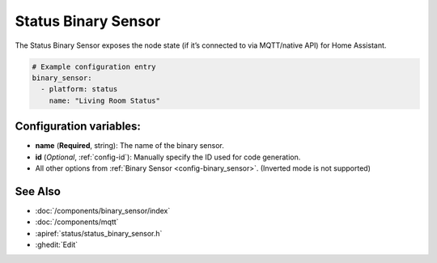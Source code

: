 Status Binary Sensor
====================

.. seo::
    :description: Instructions for setting up MQTT status binary sensors.
    :image: server-network.svg

The Status Binary Sensor exposes the node state (if it’s connected to via MQTT/native API)
for Home Assistant.

.. figure:: images/status-ui.png
    :align: center
    :width: 80.0%

.. code-block:: yaml

    # Example configuration entry
    binary_sensor:
      - platform: status
        name: "Living Room Status"

Configuration variables:
------------------------

- **name** (**Required**, string): The name of the binary sensor.
- **id** (*Optional*, :ref:`config-id`): Manually specify the ID used for code generation.
- All other options from :ref:`Binary Sensor <config-binary_sensor>`. (Inverted mode is not supported)

See Also
--------

- :doc:`/components/binary_sensor/index`
- :doc:`/components/mqtt`
- :apiref:`status/status_binary_sensor.h`
- :ghedit:`Edit`
